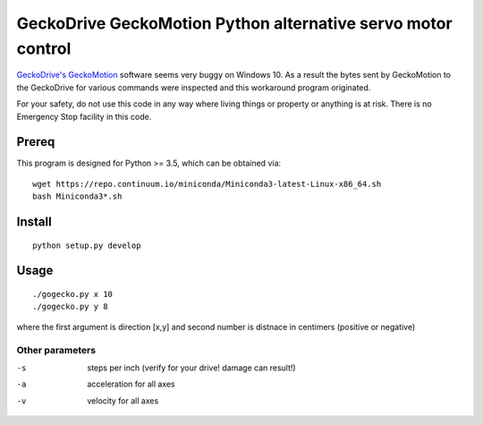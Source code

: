 =============================================================
GeckoDrive GeckoMotion Python alternative servo motor control
=============================================================

`GeckoDrive's <http://www.geckodrive.com/>`_ `GeckoMotion <http://www.geckodrive.com/support/geckomotion.html>`_ software seems very buggy on Windows 10.
As a result the bytes sent by GeckoMotion to the GeckoDrive for various commands were inspected and this workaround program originated.

For your safety, do not use this code in any way where living things or property or anything is at risk. 
There is no Emergency Stop facility in this code.

Prereq
======
This program is designed for Python >= 3.5, which can be obtained via::

  wget https://repo.continuum.io/miniconda/Miniconda3-latest-Linux-x86_64.sh
  bash Miniconda3*.sh


Install
=======
::

  python setup.py develop
  
Usage
=====
::

  ./gogecko.py x 10
  ./gogecko.py y 8 
  
where the first argument is direction [x,y] and second number is distnace in centimers (positive or negative)

Other parameters
----------------
-s    steps per inch (verify for your drive! damage can result!)
-a    acceleration for all axes
-v    velocity for all axes
